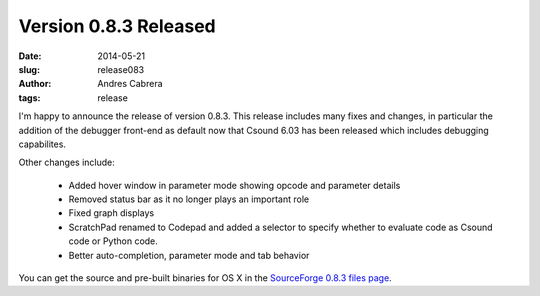 Version 0.8.3 Released
########################

:date: 2014-05-21
:slug: release083
:author: Andres Cabrera
:tags: release

I'm happy to announce the release of version 0.8.3. This release includes many fixes and changes, in particular the addition of the debugger front-end as default now that Csound 6.03 has been released which includes debugging capabilites.


.. image:: |filename|/images/CsoundQt083.png
   :scale: 50 %
   :alt: CsoundQt 0.8.3
   :align: center
   :target: |filename|/images/CsoundQt083.png


Other changes include:

	- Added hover window in parameter mode showing opcode and parameter details
	- Removed status bar as it no longer plays an important role
	- Fixed graph displays
	- ScratchPad renamed to Codepad and added a selector to specify whether to evaluate code as Csound code or Python code.
	- Better auto-completion, parameter mode and tab behavior



You can get the source and pre-built binaries for OS X in the `SourceForge 0.8.3 files page <https://sourceforge.net/projects/qutecsound/files/CsoundQt/0.8.3/>`_.
